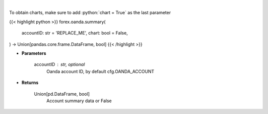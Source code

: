 .. role:: python(code)
    :language: python
    :class: highlight

|

.. raw:: html

    <h3>
    > Request Oanda account summary.
    </h3>

To obtain charts, make sure to add :python:`chart = True` as the last parameter

{{< highlight python >}}
forex.oanda.summary(
    accountID: str = 'REPLACE_ME',
    chart: bool = False,
) -> Union[pandas.core.frame.DataFrame, bool]
{{< /highlight >}}

* **Parameters**

    accountID : str, optional
        Oanda account ID, by default cfg.OANDA_ACCOUNT

    
* **Returns**

    Union[pd.DataFrame, bool]
        Account summary data or False
    